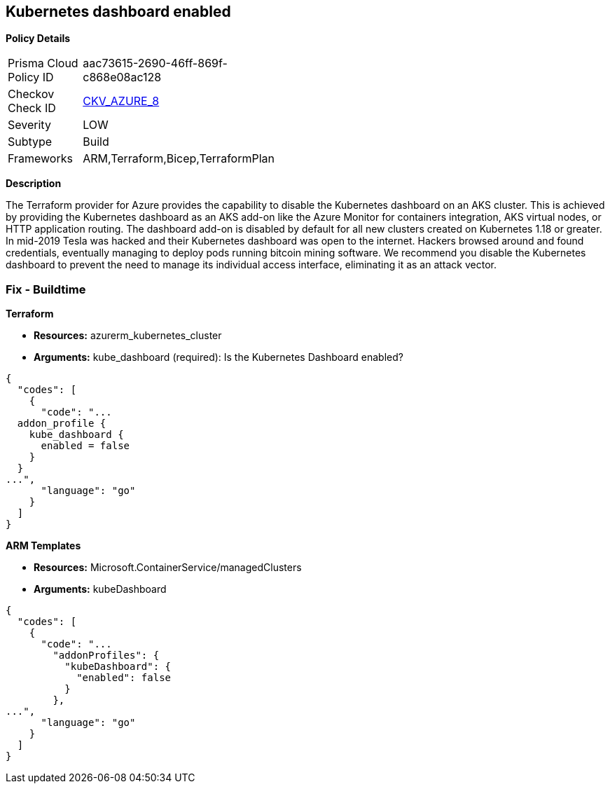 == Kubernetes dashboard enabled


*Policy Details* 

[width=45%]
[cols="1,1"]
|=== 
|Prisma Cloud Policy ID 
| aac73615-2690-46ff-869f-c868e08ac128

|Checkov Check ID 
| https://github.com/bridgecrewio/checkov/blob/main/checkov/terraform/checks/resource/azure/AppServiceDotnetFrameworkVersion.py[CKV_AZURE_8]

|Severity
|LOW

|Subtype
|Build
// ,Run

|Frameworks
|ARM,Terraform,Bicep,TerraformPlan

|=== 



*Description* 


The Terraform provider for Azure provides the capability to disable the Kubernetes dashboard on an AKS cluster.
This is achieved by providing the Kubernetes dashboard as an AKS add-on like the Azure Monitor for containers integration, AKS virtual nodes, or HTTP application routing.
The dashboard add-on is disabled by default for all new clusters created on Kubernetes 1.18 or greater.
In mid-2019 Tesla was hacked and their Kubernetes dashboard was open to the internet.
Hackers browsed around and found credentials, eventually managing to deploy pods running bitcoin mining software.
We recommend you disable the Kubernetes dashboard to prevent the need to manage its individual access interface, eliminating it as an attack vector.
////
=== Fix - Runtime


*CLI Command* 


----
az aks disable-addons -g myRG -n myAKScluster -a kube-dashboard
----
////
=== Fix - Buildtime


*Terraform* 


* *Resources:* azurerm_kubernetes_cluster
* *Arguments:* kube_dashboard (required): Is the Kubernetes Dashboard enabled?


[source,go]
----
{
  "codes": [
    {
      "code": "...
  addon_profile {
    kube_dashboard {
      enabled = false
    }
  }
...",
      "language": "go"
    }
  ]
}
----


*ARM Templates* 


* *Resources:* Microsoft.ContainerService/managedClusters
* *Arguments:* kubeDashboard


[source,go]
----
{
  "codes": [
    {
      "code": "...
        "addonProfiles": {
          "kubeDashboard": {
            "enabled": false
          }
        },
...",
      "language": "go"
    }
  ]
}
----

